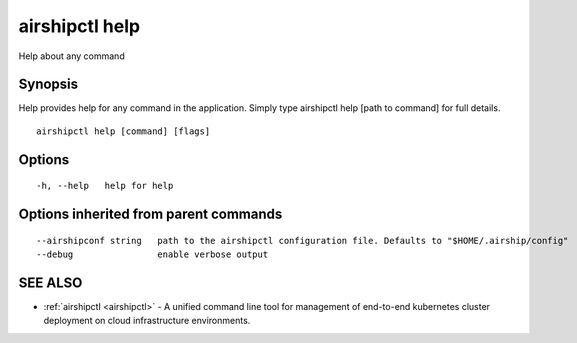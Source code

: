 .. _airshipctl_help:

airshipctl help
---------------

Help about any command

Synopsis
~~~~~~~~


Help provides help for any command in the application.
Simply type airshipctl help [path to command] for full details.

::

  airshipctl help [command] [flags]

Options
~~~~~~~

::

  -h, --help   help for help

Options inherited from parent commands
~~~~~~~~~~~~~~~~~~~~~~~~~~~~~~~~~~~~~~

::

      --airshipconf string   path to the airshipctl configuration file. Defaults to "$HOME/.airship/config"
      --debug                enable verbose output

SEE ALSO
~~~~~~~~

* :ref:`airshipctl <airshipctl>` 	 - A unified command line tool for management of end-to-end kubernetes cluster deployment on cloud infrastructure environments.

